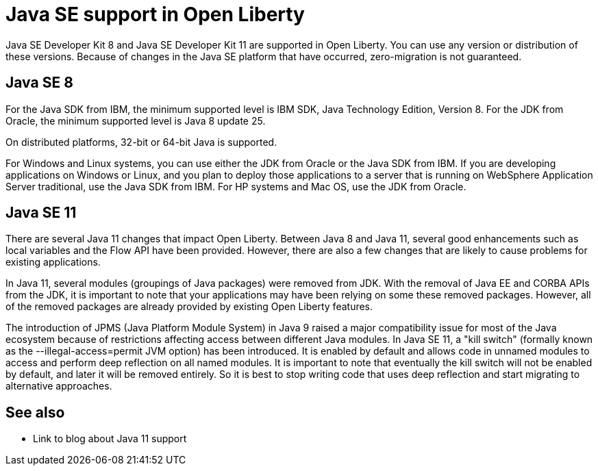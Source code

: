 // INSTRUCTION: Please remove all comments that start INSTRUCTION prior to commit. Most comments should be removed, although not the copyright.
// INSTRUCTION: The copyright statement must appear at the top of the file
//
// Copyright (c) 2018 IBM Corporation and others.
// Licensed under Creative Commons Attribution-NoDerivatives
// 4.0 International (CC BY-ND 4.0)
//   https://creativecommons.org/licenses/by-nd/4.0/
//
// Contributors:
//     IBM Corporation
//

= Java SE support in Open Liberty
// Choose a title that a developer would search for, given the subject of the article.
// PAs of Liberty 18.0.0.4, you can use any version or distribution of Java SE 11.

Java SE Developer Kit 8 and Java SE Developer Kit 11 are supported in Open Liberty. You can use any version or distribution of these versions. Because of changes in the Java SE platform that have occurred, zero-migration is not guaranteed.

== Java SE 8

For the Java SDK from IBM, the minimum supported level is IBM SDK, Java Technology Edition, Version 8. For the JDK from Oracle, the minimum supported level is Java 8 update 25.

On distributed platforms, 32-bit or 64-bit Java is supported. 

For Windows and Linux systems, you can use either the JDK from Oracle or the Java SDK from IBM. If you are developing applications on Windows or Linux, and you plan to deploy those applications to a server that is running on WebSphere Application Server traditional, use the Java SDK from IBM. For HP systems and Mac OS, use the JDK from Oracle. 

== Java SE 11

There are several Java 11 changes that impact Open Liberty. Between Java 8 and Java 11, several good enhancements such as local variables and the Flow API have been provided. However, there are also a few changes that are likely to cause problems for existing applications.

In Java 11, several modules (groupings of Java packages) were removed from JDK. With the removal of Java EE and CORBA APIs from the JDK, it is important to note that your applications may have been relying on some these removed packages. However, all of the removed packages are already provided by existing Open Liberty features.

The introduction of JPMS (Java Platform Module System) in Java 9 raised a major compatibility issue for most of the Java ecosystem because of restrictions affecting access between different Java modules. In Java SE 11, a "kill switch" (formally known as the --illegal-access=permit JVM option) has been introduced. It is enabled by default and allows code in unnamed modules to access and perform deep reflection on all named modules. It is important to note that eventually the kill switch will not be enabled by default, and later it will be removed entirely. So it is best to stop writing code that uses deep reflection and start migrating to alternative approaches.


== See also

* Link to blog about Java 11 support

